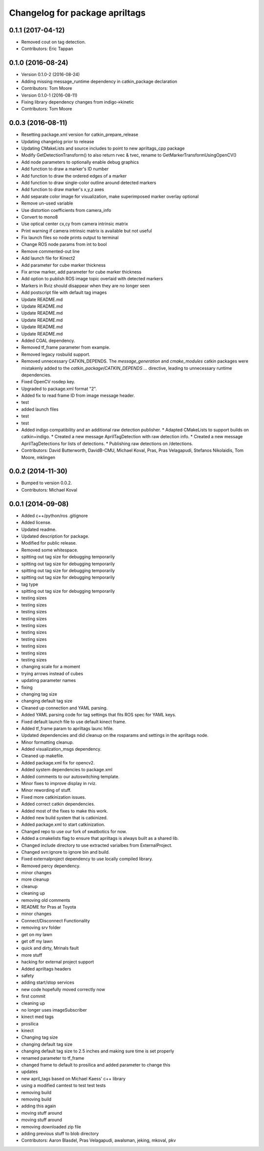 ^^^^^^^^^^^^^^^^^^^^^^^^^^^^^^^
Changelog for package apriltags
^^^^^^^^^^^^^^^^^^^^^^^^^^^^^^^

0.1.1 (2017-04-12)
------------------
* Removed cout on tag detection.
* Contributors: Eric Tappan

0.1.0 (2016-08-24)
------------------
* Version 0.1.0-2 (2016-08-24)
* Adding missing message_runtime dependency in catkin_package declaration
* Contributors: Tom Moore
* Version 0.1.0-1 (2016-08-11)
* Fixing library dependency changes from indigo->kinetic
* Contributors: Tom Moore

0.0.3 (2016-08-11)
------------------
* Resetting package.xml version for catkin_prepare_release
* Updating changelog prior to release
* Updating CMakeLists and source includes to point to new apriltags_cpp package
* Modify GetDetectionTransform() to also return rvec & tvec, rename to GetMarkerTransformUsingOpenCV()
* Add node parameters to optionally enable debug graphics
* Add function to draw a marker's ID number
* Add function to draw the ordered edges of a marker
* Add function to draw single-color outline around detected markers
* Add function to draw marker's x,y,z axes
* Add separate color image for visualization, make superimposed marker overlay optional
* Remove un-used variable
* Use distortion coefficients from camera_info
* Convert to mono8
* Use optical center cx,cy from camera intrinsic matrix
* Print warning if camera intrinsic matrix is available but not useful
* Fix launch files so node prints output to terminal
* Change ROS node params from int to bool
* Remove commented-out line
* Add launch file for Kinect2
* Add parameter for cube marker thickness
* Fix arrow marker, add parameter for cube marker thickness
* Add option to publish ROS image topic overlaid with detected markers
* Markers in Rviz should disappear when they are no longer seen
* Add postscript file with default tag images
* Update README.md
* Update README.md
* Update README.md
* Update README.md
* Update README.md
* Update README.md
* Added CGAL dependency.
* Removed tf_frame parameter from example.
* Removed legacy rosbuild support.
* Removed unnecessary CATKIN_DEPENDS.
  The `message_generation` and `cmake_modules` catkin packages were
  mistakenly added to the `catkin_package(CATKIN_DEPENDS ...` directive,
  leading to unnecessary runtime dependencies.
* Fixed OpenCV rosdep key.
* Upgraded to package.xml format "2".
* Added fix to read frame ID from image message header.
* test
* added launch files
* test
* test
* Added indigo compatibility and an additional raw detection publisher.
  * Adapted CMakeLists to support builds on catkin+indigo.
  * Created a new message AprilTagDetection with raw detection info.
  * Created a new message AprilTagDetections for lists of detections.
  * Publishing raw detections on /detections.
* Contributors: David Butterworth, DavidB-CMU, Michael Koval, Pras, Pras Velagapudi, Stefanos Nikolaidis, Tom Moore, mklingen

0.0.2 (2014-11-30)
------------------
* Bumped to version 0.0.2.
* Contributors: Michael Koval

0.0.1 (2014-09-08)
------------------
* Added c++/python/ros .gitignore
* Added license.
* Updated readme.
* Updated description for package.
* Modified for public release.
* Removed some whitespace.
* spitting out tag size for debugging temporarily
* spitting out tag size for debugging temporarily
* spitting out tag size for debugging temporarily
* spitting out tag size for debugging temporarily
* tag type
* spitting out tag size for debugging temporarily
* testing sizes
* testing sizes
* testing sizes
* testing sizes
* testing sizes
* testing sizes
* testing sizes
* testing sizes
* testing sizes
* testing sizes
* changing scale for a moment
* trying arrows instead of cubes
* updating parameter names
* fixing
* changing tag size
* changing default tag size
* Cleaned up connection and YAML parsing.
* Added YAML parsing code for tag settings that fits ROS spec for YAML keys.
* Fixed default launch file to use default kinect frame.
* Added tf_frame param to apriltags launc hfile.
* Updated dependencies and did cleanup on the rosparams and settings in the apriltags node.
* Minor formatting cleanup.
* Added visualization_msgs dependency.
* Cleaned up makefile.
* Added package.xml fix for opencv2.
* Added system dependencies to package.xml
* Added comments to our autoswitching template.
* Minor fixes to improve display in rviz.
* Minor rewording of stuff.
* Fixed more catkinization issues.
* Added correct catkin dependencies.
* Added most of the fixes to make this work.
* Added new build system that is catkinized.
* Added package.xml to start catkinization.
* Changed repo to use our fork of swatbotics for now.
* Added a cmakelists flag to ensure that apriltags is always built as a shared lib.
* Changed include directory to use extracted varialbes from ExternalProject.
* Changed svn:ignore to ignore bin and build.
* Fixed externalproject dependency to use locally compiled library.
* Removed percy dependency.
* minor changes
* more cleanup
* cleanup
* cleaning up
* removing old comments
* README for Pras at Toyota
* minor changes
* Connect/Disconnect Functionality
* removing srv folder
* get on my lawn
* get off my lawn
* quick and dirty, Mrinals fault
* more stuff
* hacking for external project support
* Added apriltags headers
* safety
* adding start/stop services
* new code hopefully moved correctly now
* first commit
* cleaning up
* no longer uses imageSubscriber
* kinect med tags
* prosilica
* kinect
* Changing tag size
* changing default tag size
* changing default tag size to 2.5 inches and making sure time is set properly
* renamed parameter to tf_frame
* changed frame to default to prosilica and added parameter to change this
* updates
* new april_tags based on Michael Kaess' c++ library
* using a modified camtest to test test tests
* removing build
* removing build
* adding this again
* moving stuff around
* moving stuff around
* removing downloaded zip file
* adding previous stuff to blob directory
* Contributors: Aaron Blasdel, Pras Velagapudi, awalsman, jeking, mkoval, pkv
